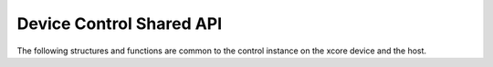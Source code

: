 
#########################
Device Control Shared API
#########################

The following structures and functions are common to the  control instance on the xcore device and the host. 

.. doxygengroup:: device_control_shared
   :content-only:

